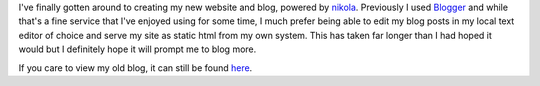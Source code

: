 .. title: New Website and Blog
.. slug: new-website-and-blog
.. date: 2016-08-09 12:01:39 UTC-05:00
.. tags: new,website,blog
.. category: blog
.. link:
.. description: New Website and Blog
.. type: text

I've finally gotten around to creating my new website and blog, powered by
`nikola <https://getnikola.com/>`_. Previously I used `Blogger
<https://www.blogger.com/>`_ and while that's a fine service that I've enjoyed
using for some time, I much prefer being able to edit my blog posts in my local
text editor of choice and serve my site as static html from my own system. This
has taken far longer than I had hoped it would but I definitely hope it will
prompt me to blog more.

If you care to view my old blog, it can still be found `here
<http://pseudogen.blogspot.com/>`_.
